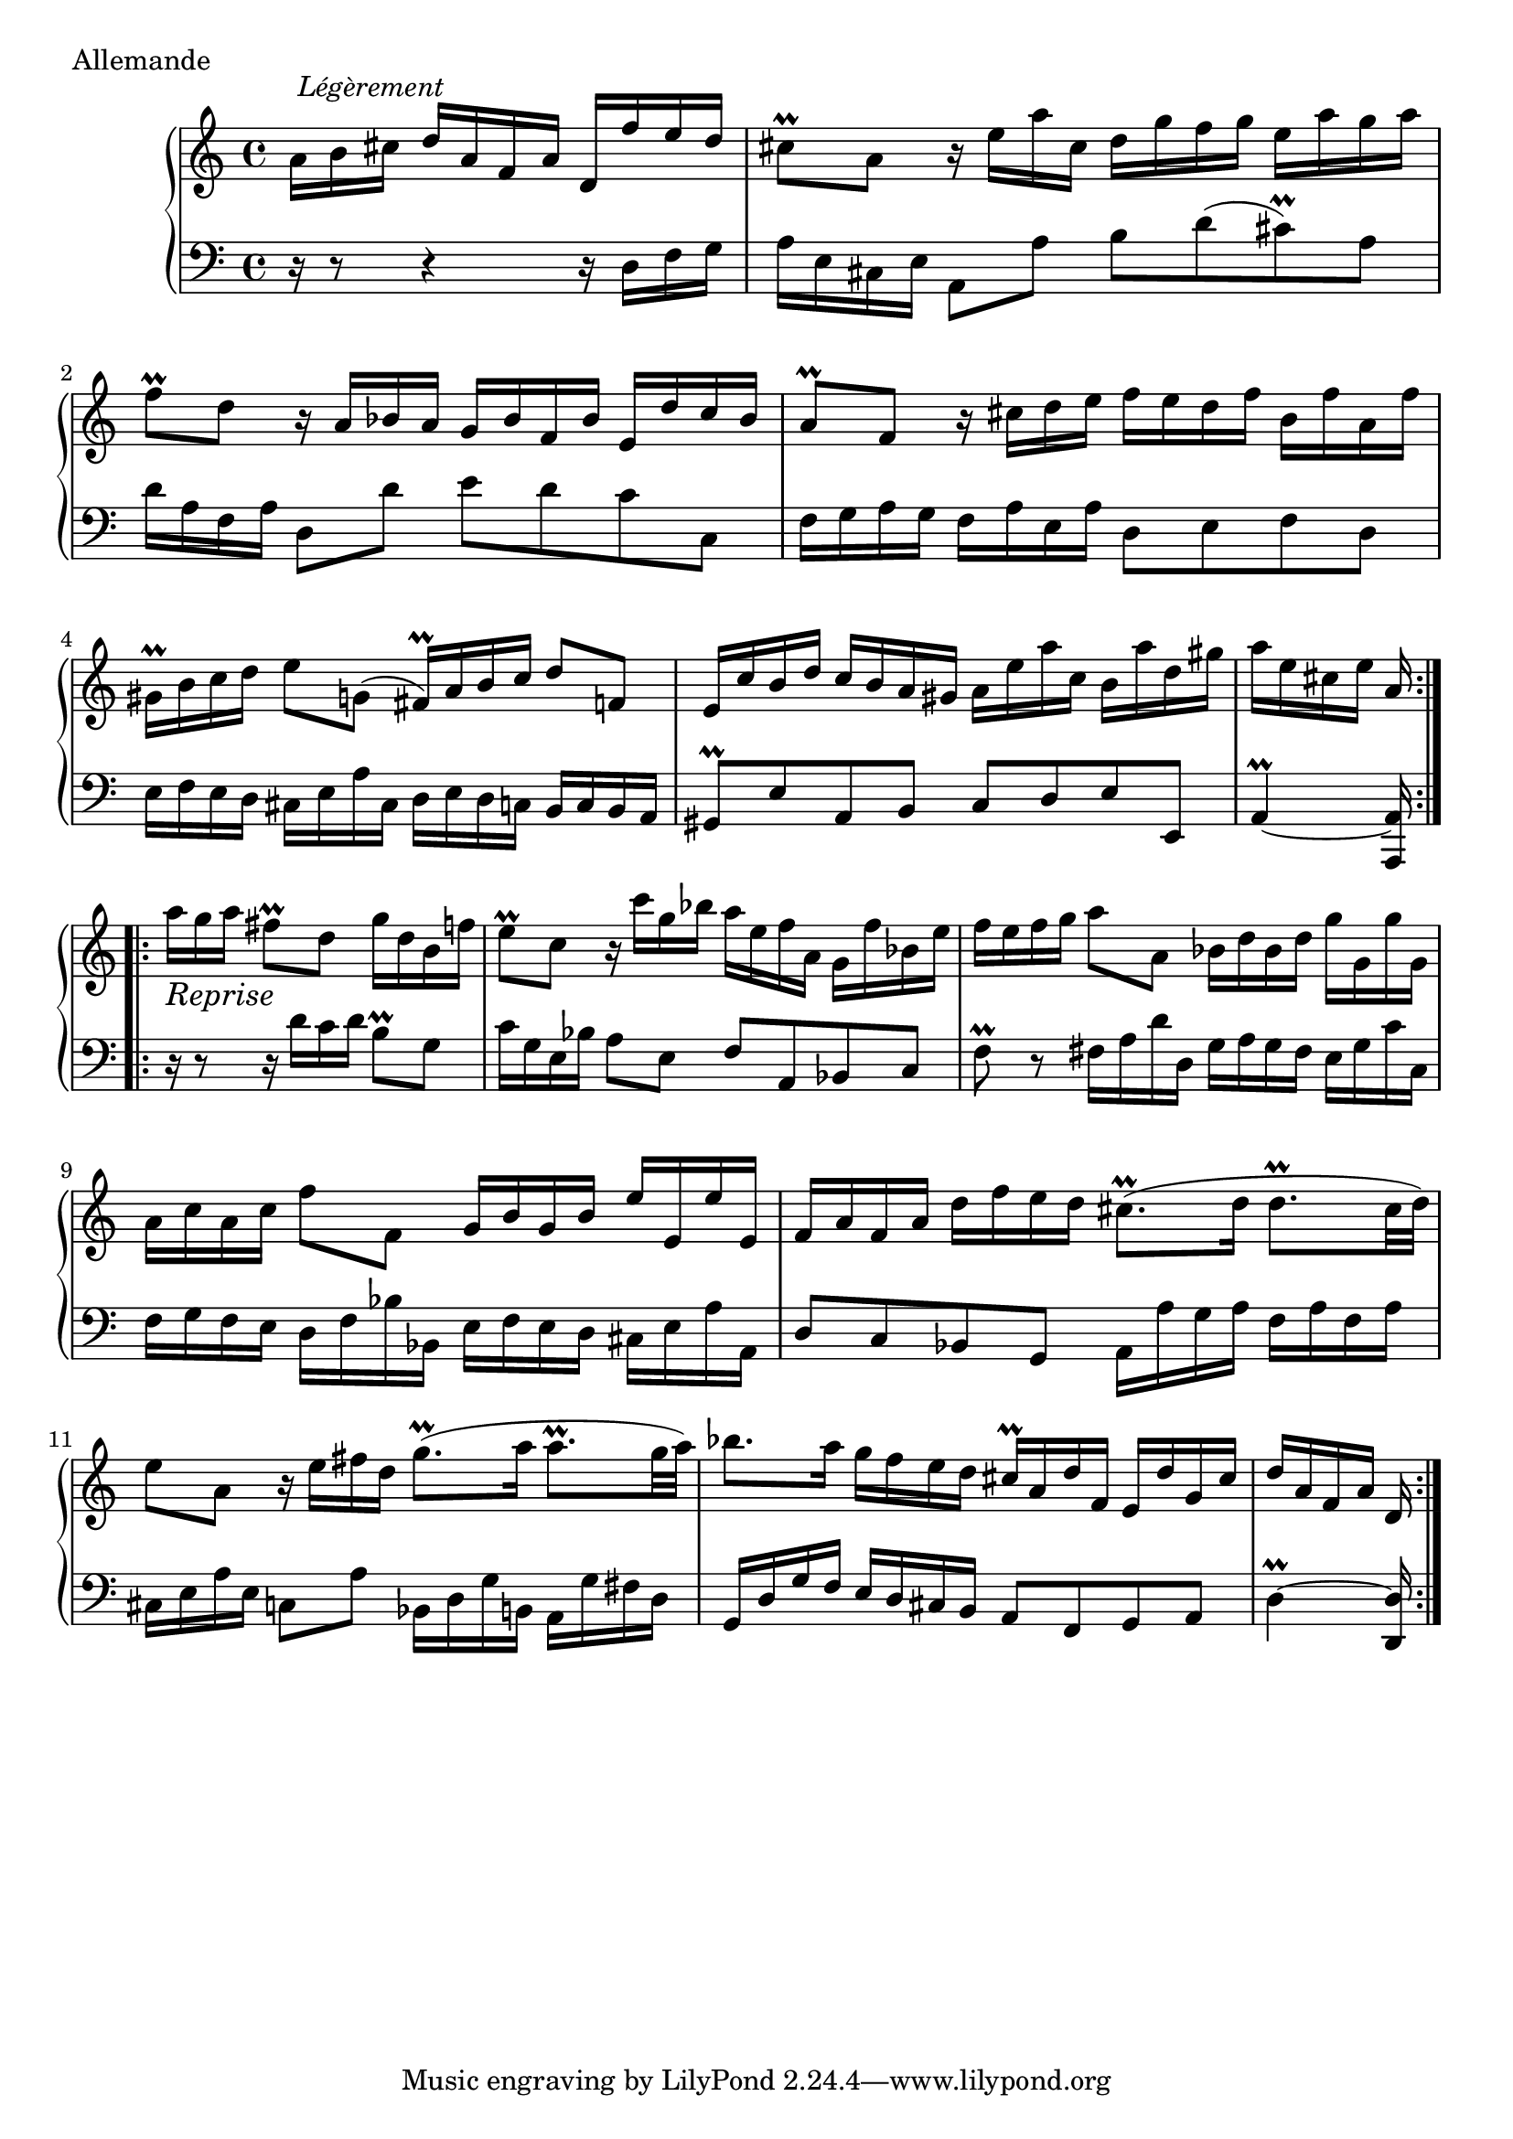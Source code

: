 
global = {
  \time 4/4
  \repeat volta 2 {
    \partial 16*11
    s16*11 s1*2 \noPageBreak
    s1*3 \noPageBreak
    s16*5
  }
  \repeat volta 2 {
    s16*11 s1*2 \noPageBreak
    s1*2 \noPageBreak
    s1*2 s16*5 
  }
}

\score {
  \context PianoStaff <<
    \new Staff <<
      \global
      { s16*11^\markup { \null \translate #'(-4 . 2) \italic Légèrement }
        s1*5 s16*5 s4_\markup \italic \large "Reprise" }
      { \clef treble
        a'16 b' cis'' d'' a' f' a' d' f'' e'' d'' |
        cis''8-\prall a' r16 e'' a'' cis'' d'' g'' f'' g'' e'' a'' g'' a'' |
        f''8-\prall d'' r16 a' bes' a' g' bes' f' bes' e' d'' c'' bes' |
        a'8-\prall f' r16 cis'' d'' e'' f'' e'' d'' f'' b' f'' a' f'' |
        gis'-\prall b' c'' d'' e''8 g'8 ( fis'16 )-\prall a'16 b' c'' d''8 f'8 |
        e'16 c'' b' d'' c'' b' a' gis' a' e'' a'' c'' b' a'' d'' gis'' |
        a'' e'' cis'' e'' a' a'' g'' a'' fis''8-\prall d'' g''16 d'' b' f''16 |
        e''8-\prall c'' r16 c''' g'' bes'' a'' e'' f'' a' g' f'' bes' e'' |
        f'' e'' f'' g'' a''8 a' bes'16 d'' bes' d'' g'' g' g'' g' |
        a' c'' a' c'' f''8 f' g'16 b' g' b' e'' e' e'' e' |
        f' a' f' a' d'' f'' e'' d'' cis''8.(-\prall d''16 d''8.-\prall cis''32 d'') |
        e''8 a' r16 e'' fis'' d'' g''8.(-\prall a''16 a''8.-\prall g''32 a'') |
        bes''8. a''16 g'' f'' e'' d'' cis''-\prall a' d'' f' e' d'' g' cis'' |
        d'' a' f' a' d'
      }
    >>
    \new Staff <<
      \global
      { \clef bass
        r16 r8 r4 r16 d f g |
        a e cis e a,8 a b d'( cis')-\prall a |
        d'16 a f a d8 d' e' d' c' c |
        f16 g a g f a e a d8 e f d |
        e16 f e d cis e a cis d e d c b, c b, a, |
        gis,8-\prall e a, b, c d e e, |
        a,4-\prall ~ <a, a,,>16 r16 r8 r16 d' c' d' b8-\prall g |
        c'16 g e bes a8 e f a, bes, c |
        f-\prall r8 fis16 a d' d g a g fis e g c' c |
        f g f e d f bes bes, e f e d cis e a a, |
        d8 c bes, g, a,16 a g a f a f a |
        cis e a e c8 a bes,16 d g b, a, g fis d |
        g, d g f e d cis b, a,8 f, g, a, |
        d4-\prall ~ <d d,>16 
      }
    >>
  >>
  \header {
    piece = "Allemande"
    titre = "Allemande"
    breakbefore = ##t
  }
  \layout {
  %%  indent = 3.0\cm 
  }
  \midi { \context { \Score tempoWholesPerMinute = #(ly:make-moment 80 4) } }
}
